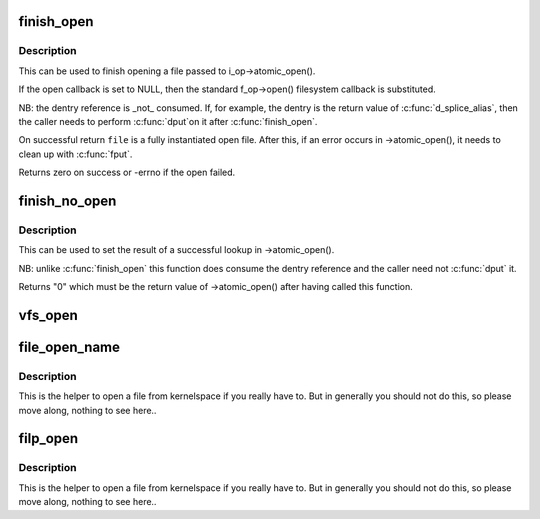 .. -*- coding: utf-8; mode: rst -*-
.. src-file: fs/open.c

.. _`finish_open`:

finish_open
===========

.. c:function:: int finish_open(struct file *file, struct dentry *dentry, int (*open)(struct inode *, struct file *))

    finish opening a file

    :param file:
        file pointer
    :type file: struct file \*

    :param dentry:
        pointer to dentry
    :type dentry: struct dentry \*

    :param int (\*open)(struct inode \*, struct file \*):
        open callback

.. _`finish_open.description`:

Description
-----------

This can be used to finish opening a file passed to i_op->atomic_open().

If the open callback is set to NULL, then the standard f_op->open()
filesystem callback is substituted.

NB: the dentry reference is \_not\_ consumed.  If, for example, the dentry is
the return value of \ :c:func:`d_splice_alias`\ , then the caller needs to perform \ :c:func:`dput`\ 
on it after \ :c:func:`finish_open`\ .

On successful return \ ``file``\  is a fully instantiated open file.  After this, if
an error occurs in ->atomic_open(), it needs to clean up with \ :c:func:`fput`\ .

Returns zero on success or -errno if the open failed.

.. _`finish_no_open`:

finish_no_open
==============

.. c:function:: int finish_no_open(struct file *file, struct dentry *dentry)

    finish ->atomic_open() without opening the file

    :param file:
        file pointer
    :type file: struct file \*

    :param dentry:
        dentry or NULL (as returned from ->lookup())
    :type dentry: struct dentry \*

.. _`finish_no_open.description`:

Description
-----------

This can be used to set the result of a successful lookup in ->atomic_open().

NB: unlike \ :c:func:`finish_open`\  this function does consume the dentry reference and
the caller need not \ :c:func:`dput`\  it.

Returns "0" which must be the return value of ->atomic_open() after having
called this function.

.. _`vfs_open`:

vfs_open
========

.. c:function:: int vfs_open(const struct path *path, struct file *file)

    open the file at the given path

    :param path:
        path to open
    :type path: const struct path \*

    :param file:
        newly allocated file with f_flag initialized
    :type file: struct file \*

.. _`file_open_name`:

file_open_name
==============

.. c:function:: struct file *file_open_name(struct filename *name, int flags, umode_t mode)

    open file and return file pointer

    :param name:
        struct filename containing path to open
    :type name: struct filename \*

    :param flags:
        open flags as per the open(2) second argument
    :type flags: int

    :param mode:
        mode for the new file if O_CREAT is set, else ignored
    :type mode: umode_t

.. _`file_open_name.description`:

Description
-----------

This is the helper to open a file from kernelspace if you really
have to.  But in generally you should not do this, so please move
along, nothing to see here..

.. _`filp_open`:

filp_open
=========

.. c:function:: struct file *filp_open(const char *filename, int flags, umode_t mode)

    open file and return file pointer

    :param filename:
        path to open
    :type filename: const char \*

    :param flags:
        open flags as per the open(2) second argument
    :type flags: int

    :param mode:
        mode for the new file if O_CREAT is set, else ignored
    :type mode: umode_t

.. _`filp_open.description`:

Description
-----------

This is the helper to open a file from kernelspace if you really
have to.  But in generally you should not do this, so please move
along, nothing to see here..

.. This file was automatic generated / don't edit.

